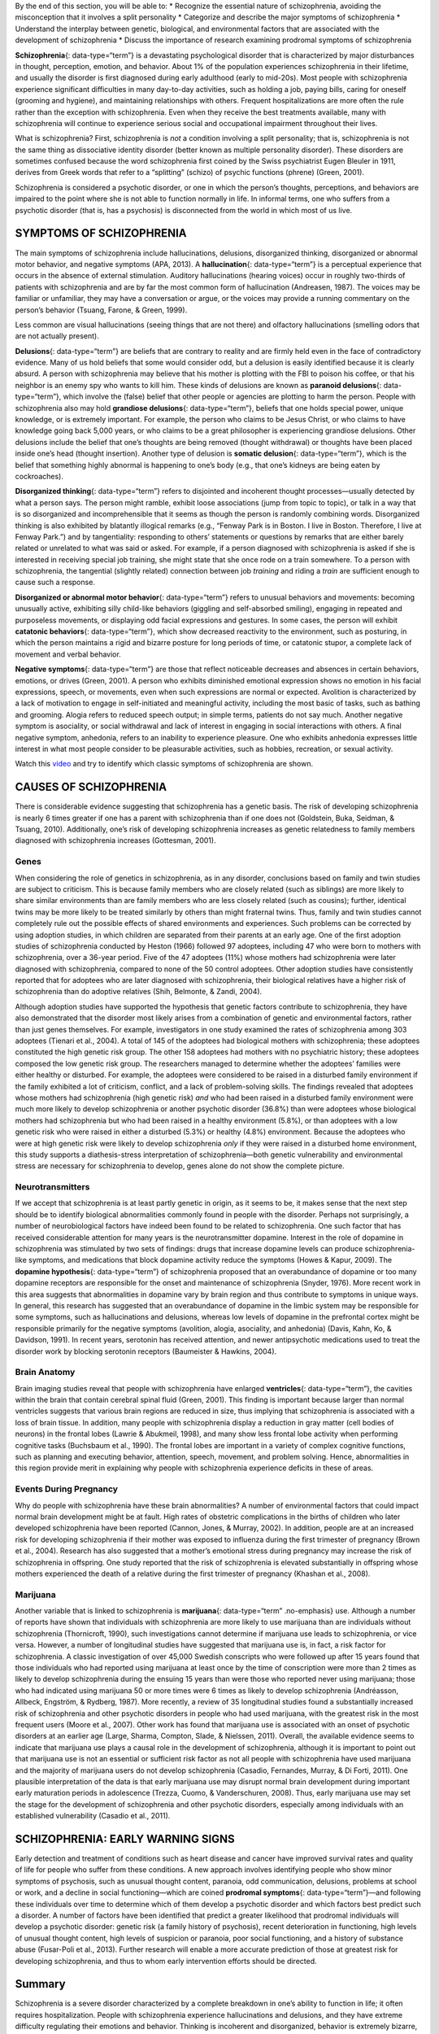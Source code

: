 .. container::

   By the end of this section, you will be able to: \* Recognize the
   essential nature of schizophrenia, avoiding the misconception that it
   involves a split personality \* Categorize and describe the major
   symptoms of schizophrenia \* Understand the interplay between
   genetic, biological, and environmental factors that are associated
   with the development of schizophrenia \* Discuss the importance of
   research examining prodromal symptoms of schizophrenia

**Schizophrenia**\ {: data-type=“term”} is a devastating psychological
disorder that is characterized by major disturbances in thought,
perception, emotion, and behavior. About 1% of the population
experiences schizophrenia in their lifetime, and usually the disorder is
first diagnosed during early adulthood (early to mid-20s). Most people
with schizophrenia experience significant difficulties in many
day-to-day activities, such as holding a job, paying bills, caring for
oneself (grooming and hygiene), and maintaining relationships with
others. Frequent hospitalizations are more often the rule rather than
the exception with schizophrenia. Even when they receive the best
treatments available, many with schizophrenia will continue to
experience serious social and occupational impairment throughout their
lives.

What is schizophrenia? First, schizophrenia is *not* a condition
involving a split personality; that is, schizophrenia is not the same
thing as dissociative identity disorder (better known as multiple
personality disorder). These disorders are sometimes confused because
the word schizophrenia first coined by the Swiss psychiatrist Eugen
Bleuler in 1911, derives from Greek words that refer to a “splitting”
(schizo) of psychic functions (phrene) (Green, 2001).

Schizophrenia is considered a psychotic disorder, or one in which the
person’s thoughts, perceptions, and behaviors are impaired to the point
where she is not able to function normally in life. In informal terms,
one who suffers from a psychotic disorder (that is, has a psychosis) is
disconnected from the world in which most of us live.

SYMPTOMS OF SCHIZOPHRENIA
~~~~~~~~~~~~~~~~~~~~~~~~~

The main symptoms of schizophrenia include hallucinations, delusions,
disorganized thinking, disorganized or abnormal motor behavior, and
negative symptoms (APA, 2013). A **hallucination**\ {: data-type=“term”}
is a perceptual experience that occurs in the absence of external
stimulation. Auditory hallucinations (hearing voices) occur in roughly
two-thirds of patients with schizophrenia and are by far the most common
form of hallucination (Andreasen, 1987). The voices may be familiar or
unfamiliar, they may have a conversation or argue, or the voices may
provide a running commentary on the person’s behavior (Tsuang, Farone, &
Green, 1999).

Less common are visual hallucinations (seeing things that are not there)
and olfactory hallucinations (smelling odors that are not actually
present).

**Delusions**\ {: data-type=“term”} are beliefs that are contrary to
reality and are firmly held even in the face of contradictory evidence.
Many of us hold beliefs that some would consider odd, but a delusion is
easily identified because it is clearly absurd. A person with
schizophrenia may believe that his mother is plotting with the FBI to
poison his coffee, or that his neighbor is an enemy spy who wants to
kill him. These kinds of delusions are known as **paranoid
delusions**\ {: data-type=“term”}, which involve the (false) belief that
other people or agencies are plotting to harm the person. People with
schizophrenia also may hold **grandiose delusions**\ {:
data-type=“term”}, beliefs that one holds special power, unique
knowledge, or is extremely important. For example, the person who claims
to be Jesus Christ, or who claims to have knowledge going back 5,000
years, or who claims to be a great philosopher is experiencing grandiose
delusions. Other delusions include the belief that one’s thoughts are
being removed (thought withdrawal) or thoughts have been placed inside
one’s head (thought insertion). Another type of delusion is **somatic
delusion**\ {: data-type=“term”}, which is the belief that something
highly abnormal is happening to one’s body (e.g., that one’s kidneys are
being eaten by cockroaches).

**Disorganized thinking**\ {: data-type=“term”} refers to disjointed and
incoherent thought processes—usually detected by what a person says. The
person might ramble, exhibit loose associations (jump from topic to
topic), or talk in a way that is so disorganized and incomprehensible
that it seems as though the person is randomly combining words.
Disorganized thinking is also exhibited by blatantly illogical remarks
(e.g., “Fenway Park is in Boston. I live in Boston. Therefore, I live at
Fenway Park.”) and by tangentiality: responding to others’ statements or
questions by remarks that are either barely related or unrelated to what
was said or asked. For example, if a person diagnosed with schizophrenia
is asked if she is interested in receiving special job training, she
might state that she once rode on a train somewhere. To a person with
schizophrenia, the tangential (slightly related) connection between job
*training* and riding a *train* are sufficient enough to cause such a
response.

**Disorganized or abnormal motor behavior**\ {: data-type=“term”} refers
to unusual behaviors and movements: becoming unusually active,
exhibiting silly child-like behaviors (giggling and self-absorbed
smiling), engaging in repeated and purposeless movements, or displaying
odd facial expressions and gestures. In some cases, the person will
exhibit **catatonic behaviors**\ {: data-type=“term”}, which show
decreased reactivity to the environment, such as posturing, in which the
person maintains a rigid and bizarre posture for long periods of time,
or catatonic stupor, a complete lack of movement and verbal behavior.

**Negative symptoms**\ {: data-type=“term”} are those that reflect
noticeable decreases and absences in certain behaviors, emotions, or
drives (Green, 2001). A person who exhibits diminished emotional
expression shows no emotion in his facial expressions, speech, or
movements, even when such expressions are normal or expected. Avolition
is characterized by a lack of motivation to engage in self-initiated and
meaningful activity, including the most basic of tasks, such as bathing
and grooming. Alogia refers to reduced speech output; in simple terms,
patients do not say much. Another negative symptom is asociality, or
social withdrawal and lack of interest in engaging in social
interactions with others. A final negative symptom, anhedonia, refers to
an inability to experience pleasure. One who exhibits anhedonia
expresses little interest in what most people consider to be pleasurable
activities, such as hobbies, recreation, or sexual activity.

.. container:: psychology link-to-learning

   Watch this `video <http://openstax.org/l/Schizo1>`__ and try to
   identify which classic symptoms of schizophrenia are shown.

CAUSES OF SCHIZOPHRENIA
~~~~~~~~~~~~~~~~~~~~~~~

There is considerable evidence suggesting that schizophrenia has a
genetic basis. The risk of developing schizophrenia is nearly 6 times
greater if one has a parent with schizophrenia than if one does not
(Goldstein, Buka, Seidman, & Tsuang, 2010). Additionally, one’s risk of
developing schizophrenia increases as genetic relatedness to family
members diagnosed with schizophrenia increases (Gottesman, 2001).

Genes
^^^^^

When considering the role of genetics in schizophrenia, as in any
disorder, conclusions based on family and twin studies are subject to
criticism. This is because family members who are closely related (such
as siblings) are more likely to share similar environments than are
family members who are less closely related (such as cousins); further,
identical twins may be more likely to be treated similarly by others
than might fraternal twins. Thus, family and twin studies cannot
completely rule out the possible effects of shared environments and
experiences. Such problems can be corrected by using adoption studies,
in which children are separated from their parents at an early age. One
of the first adoption studies of schizophrenia conducted by Heston
(1966) followed 97 adoptees, including 47 who were born to mothers with
schizophrenia, over a 36-year period. Five of the 47 adoptees (11%)
whose mothers had schizophrenia were later diagnosed with schizophrenia,
compared to none of the 50 control adoptees. Other adoption studies have
consistently reported that for adoptees who are later diagnosed with
schizophrenia, their biological relatives have a higher risk of
schizophrenia than do adoptive relatives (Shih, Belmonte, & Zandi,
2004).

Although adoption studies have supported the hypothesis that genetic
factors contribute to schizophrenia, they have also demonstrated that
the disorder most likely arises from a combination of genetic and
environmental factors, rather than just genes themselves. For example,
investigators in one study examined the rates of schizophrenia among 303
adoptees (Tienari et al., 2004). A total of 145 of the adoptees had
biological mothers with schizophrenia; these adoptees constituted the
high genetic risk group. The other 158 adoptees had mothers with no
psychiatric history; these adoptees composed the low genetic risk group.
The researchers managed to determine whether the adoptees’ families were
either healthy or disturbed. For example, the adoptees were considered
to be raised in a disturbed family environment if the family exhibited a
lot of criticism, conflict, and a lack of problem-solving skills. The
findings revealed that adoptees whose mothers had schizophrenia (high
genetic risk) *and* who had been raised in a disturbed family
environment were much more likely to develop schizophrenia or another
psychotic disorder (36.8%) than were adoptees whose biological mothers
had schizophrenia but who had been raised in a healthy environment
(5.8%), or than adoptees with a low genetic risk who were raised in
either a disturbed (5.3%) or healthy (4.8%) environment. Because the
adoptees who were at high genetic risk were likely to develop
schizophrenia *only* if they were raised in a disturbed home
environment, this study supports a diathesis-stress interpretation of
schizophrenia—both genetic vulnerability and environmental stress are
necessary for schizophrenia to develop, genes alone do not show the
complete picture.

Neurotransmitters
^^^^^^^^^^^^^^^^^

If we accept that schizophrenia is at least partly genetic in origin, as
it seems to be, it makes sense that the next step should be to identify
biological abnormalities commonly found in people with the disorder.
Perhaps not surprisingly, a number of neurobiological factors have
indeed been found to be related to schizophrenia. One such factor that
has received considerable attention for many years is the
neurotransmitter dopamine. Interest in the role of dopamine in
schizophrenia was stimulated by two sets of findings: drugs that
increase dopamine levels can produce schizophrenia-like symptoms, and
medications that block dopamine activity reduce the symptoms (Howes &
Kapur, 2009). The **dopamine hypothesis**\ {: data-type=“term”} of
schizophrenia proposed that an overabundance of dopamine or too many
dopamine receptors are responsible for the onset and maintenance of
schizophrenia (Snyder, 1976). More recent work in this area suggests
that abnormalities in dopamine vary by brain region and thus contribute
to symptoms in unique ways. In general, this research has suggested that
an overabundance of dopamine in the limbic system may be responsible for
some symptoms, such as hallucinations and delusions, whereas low levels
of dopamine in the prefrontal cortex might be responsible primarily for
the negative symptoms (avolition, alogia, asociality, and anhedonia)
(Davis, Kahn, Ko, & Davidson, 1991). In recent years, serotonin has
received attention, and newer antipsychotic medications used to treat
the disorder work by blocking serotonin receptors (Baumeister & Hawkins,
2004).

Brain Anatomy
^^^^^^^^^^^^^

Brain imaging studies reveal that people with schizophrenia have
enlarged **ventricles**\ {: data-type=“term”}, the cavities within the
brain that contain cerebral spinal fluid (Green, 2001). This finding is
important because larger than normal ventricles suggests that various
brain regions are reduced in size, thus implying that schizophrenia is
associated with a loss of brain tissue. In addition, many people with
schizophrenia display a reduction in gray matter (cell bodies of
neurons) in the frontal lobes (Lawrie & Abukmeil, 1998), and many show
less frontal lobe activity when performing cognitive tasks (Buchsbaum et
al., 1990). The frontal lobes are important in a variety of complex
cognitive functions, such as planning and executing behavior, attention,
speech, movement, and problem solving. Hence, abnormalities in this
region provide merit in explaining why people with schizophrenia
experience deficits in these of areas.

Events During Pregnancy
^^^^^^^^^^^^^^^^^^^^^^^

Why do people with schizophrenia have these brain abnormalities? A
number of environmental factors that could impact normal brain
development might be at fault. High rates of obstetric complications in
the births of children who later developed schizophrenia have been
reported (Cannon, Jones, & Murray, 2002). In addition, people are at an
increased risk for developing schizophrenia if their mother was exposed
to influenza during the first trimester of pregnancy (Brown et al.,
2004). Research has also suggested that a mother’s emotional stress
during pregnancy may increase the risk of schizophrenia in offspring.
One study reported that the risk of schizophrenia is elevated
substantially in offspring whose mothers experienced the death of a
relative during the first trimester of pregnancy (Khashan et al., 2008).

Marijuana
^^^^^^^^^

Another variable that is linked to schizophrenia is **marijuana**\ {:
data-type=“term” .no-emphasis} use. Although a number of reports have
shown that individuals with schizophrenia are more likely to use
marijuana than are individuals without schizophrenia (Thornicroft,
1990), such investigations cannot determine if marijuana use leads to
schizophrenia, or vice versa. However, a number of longitudinal studies
have suggested that marijuana use is, in fact, a risk factor for
schizophrenia. A classic investigation of over 45,000 Swedish conscripts
who were followed up after 15 years found that those individuals who had
reported using marijuana at least once by the time of conscription were
more than 2 times as likely to develop schizophrenia during the ensuing
15 years than were those who reported never using marijuana; those who
had indicated using marijuana 50 or more times were 6 times as likely to
develop schizophrenia (Andréasson, Allbeck, Engström, & Rydberg, 1987).
More recently, a review of 35 longitudinal studies found a substantially
increased risk of schizophrenia and other psychotic disorders in people
who had used marijuana, with the greatest risk in the most frequent
users (Moore et al., 2007). Other work has found that marijuana use is
associated with an onset of psychotic disorders at an earlier age
(Large, Sharma, Compton, Slade, & Nielssen, 2011). Overall, the
available evidence seems to indicate that marijuana use plays a causal
role in the development of schizophrenia, although it is important to
point out that marijuana use is not an essential or sufficient risk
factor as not all people with schizophrenia have used marijuana and the
majority of marijuana users do not develop schizophrenia (Casadio,
Fernandes, Murray, & Di Forti, 2011). One plausible interpretation of
the data is that early marijuana use may disrupt normal brain
development during important early maturation periods in adolescence
(Trezza, Cuomo, & Vanderschuren, 2008). Thus, early marijuana use may
set the stage for the development of schizophrenia and other psychotic
disorders, especially among individuals with an established
vulnerability (Casadio et al., 2011).

SCHIZOPHRENIA: EARLY WARNING SIGNS
~~~~~~~~~~~~~~~~~~~~~~~~~~~~~~~~~~

Early detection and treatment of conditions such as heart disease and
cancer have improved survival rates and quality of life for people who
suffer from these conditions. A new approach involves identifying people
who show minor symptoms of psychosis, such as unusual thought content,
paranoia, odd communication, delusions, problems at school or work, and
a decline in social functioning—which are coined **prodromal
symptoms**\ {: data-type=“term”}—and following these individuals over
time to determine which of them develop a psychotic disorder and which
factors best predict such a disorder. A number of factors have been
identified that predict a greater likelihood that prodromal individuals
will develop a psychotic disorder: genetic risk (a family history of
psychosis), recent deterioration in functioning, high levels of unusual
thought content, high levels of suspicion or paranoia, poor social
functioning, and a history of substance abuse (Fusar-Poli et al., 2013).
Further research will enable a more accurate prediction of those at
greatest risk for developing schizophrenia, and thus to whom early
intervention efforts should be directed.

Summary
~~~~~~~

Schizophrenia is a severe disorder characterized by a complete breakdown
in one’s ability to function in life; it often requires hospitalization.
People with schizophrenia experience hallucinations and delusions, and
they have extreme difficulty regulating their emotions and behavior.
Thinking is incoherent and disorganized, behavior is extremely bizarre,
emotions are flat, and motivation to engage in most basic life
activities is lacking. Considerable evidence shows that genetic factors
play a central role in schizophrenia; however, adoption studies have
highlighted the additional importance of environmental factors.
Neurotransmitter and brain abnormalities, which may be linked to
environmental factors such as obstetric complications or exposure to
influenza during the gestational period, have also been implicated. A
promising new area of schizophrenia research involves identifying
individuals who show prodromal symptoms and following them over time to
determine which factors best predict the development of schizophrenia.
Future research may enable us to pinpoint those especially at risk for
developing schizophrenia and who may benefit from early intervention.

Review Questions
~~~~~~~~~~~~~~~~

.. container::

   .. container::

      Clifford falsely believes that the police have planted secret
      cameras in his home to monitor his every movement. Clifford’s
      belief is an example of \________.

      1. a delusion
      2. a hallucination
      3. tangentiality
      4. a negative symptom {: type=“a”}

   .. container::

      A

.. container::

   .. container::

      A study of adoptees whose biological mothers had schizophrenia
      found that the adoptees were most likely to develop schizophrenia
      \________.

      1. if their childhood friends later developed schizophrenia
      2. if they abused drugs during adolescence
      3. if they were raised in a disturbed adoptive home environment
      4. regardless of whether they were raised in a healthy or
         disturbed home environment {: type=“a”}

   .. container::

      C

Critical Thinking Question
~~~~~~~~~~~~~~~~~~~~~~~~~~

.. container::

   .. container::

      Why is research following individuals who show prodromal symptoms
      of schizophrenia so important?

   .. container::

      This kind of research is important because it enables
      investigators to identify potential warning signs that predict the
      onset of schizophrenia. Once such factors are identified,
      interventions may be developed.

.. container::

   .. rubric:: Glossary
      :name: glossary

   {: data-type=“glossary-title”}

   catatonic behavior
      decreased reactivity to the environment; includes posturing and
      catatonic stupor ^
   delusion
      belief that is contrary to reality and is firmly held, despite
      contradictory evidence ^
   disorganized/abnormal motor behavior
      highly unusual behaviors and movements (such as child-like
      behaviors), repeated and purposeless movements, and displaying odd
      facial expressions and gestures ^
   disorganized thinking
      disjointed and incoherent thought processes, usually detected by
      what a person says ^
   dopamine hypothesis
      theory of schizophrenia that proposes that an overabundance of
      dopamine or dopamine receptors is responsible for the onset and
      maintenance of schizophrenia ^
   grandiose delusion
      characterized by beliefs that one holds special power, unique
      knowledge, or is extremely important ^
   hallucination
      perceptual experience that occurs in the absence of external
      stimulation, such as the auditory hallucinations (hearing voices)
      common to schizophrenia ^
   negative symptom
      characterized by decreases and absences in certain normal
      behaviors, emotions, or drives, such as an expressionless face,
      lack of motivation to engage in activities, reduced speech, lack
      of social engagement, and inability to experience pleasure ^
   paranoid delusion
      characterized by beliefs that others are out to harm them ^
   prodromal symptom
      in schizophrenia, one of the early minor symptoms of psychosis ^
   schizophrenia
      severe disorder characterized by major disturbances in thought,
      perception, emotion, and behavior with symptoms that include
      hallucinations, delusions, disorganized thinking and behavior, and
      negative symptoms ^
   somatic delusion
      belief that something highly unusual is happening to one’s body or
      internal organs ^
   ventricle
      one of the fluid-filled cavities within the brain
